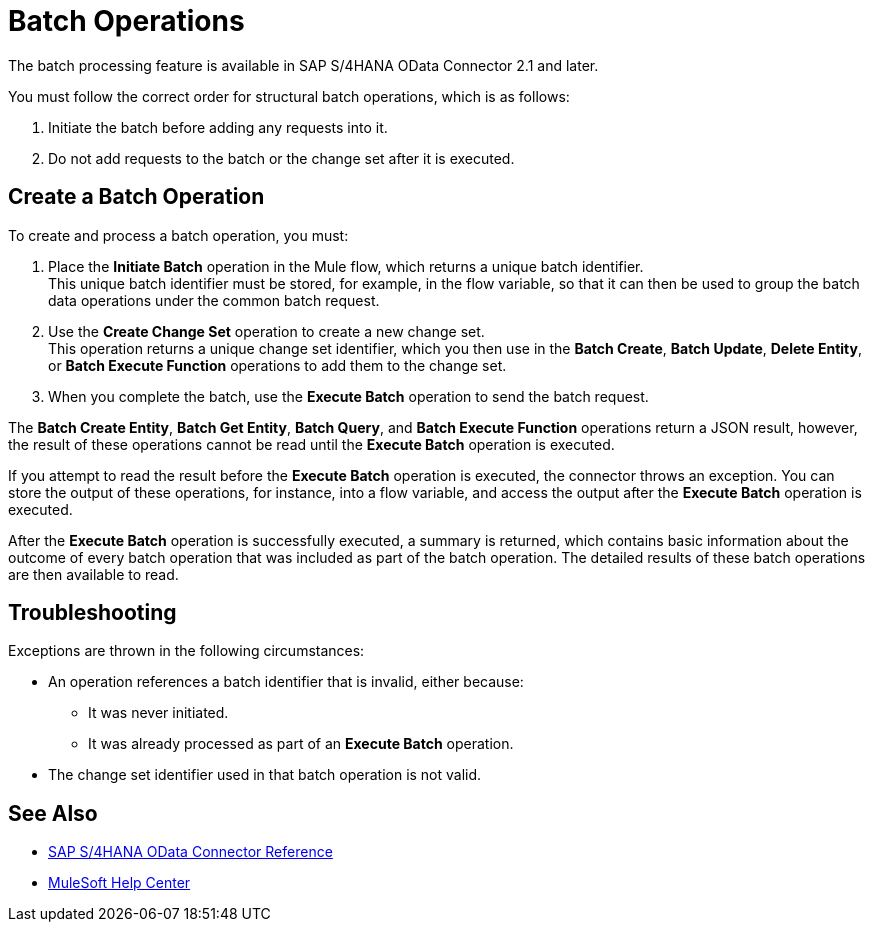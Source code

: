 = Batch Operations
:page-aliases: connectors::sap/sap-s4hana-cloud-connector-create-batch.adoc

The batch processing feature is available in SAP S/4HANA OData Connector 2.1 and later.

You must follow the correct order for structural batch operations, which is as follows:

. Initiate the batch before adding any requests into it.
. Do not add requests to the batch or the change set after it is executed.

== Create a Batch Operation

To create and process a batch operation, you must:

. Place the *Initiate Batch* operation in the Mule flow, which returns a unique batch identifier. +
This unique batch identifier must be stored, for example, in the flow variable, so that it can then be used to group the batch data operations under the common batch request.
. Use the *Create Change Set* operation to create a new change set. +
This operation returns a unique change set identifier, which you then use in the *Batch Create*, *Batch Update*, *Delete Entity*, or *Batch Execute Function* operations to add them to the change set.
. When you complete the batch, use the *Execute Batch* operation to send the batch request.

The *Batch Create Entity*, *Batch Get Entity*, *Batch Query*, and *Batch Execute Function* operations return a JSON result, however, the result of these operations cannot be read until the *Execute Batch* operation is executed.

If you attempt to read the result before the *Execute Batch* operation is executed, the connector throws an exception. You can store the output of these operations, for instance, into a flow variable, and access the output after the *Execute Batch* operation is executed.

After the *Execute Batch* operation is successfully executed, a summary is returned, which contains basic information about the outcome of every batch operation that was included as part of the batch operation. The detailed results of these batch operations are then available to read.

== Troubleshooting

Exceptions are thrown in the following circumstances:

* An operation references a batch identifier that is invalid, either because:
** It was never initiated.
** It was already processed as part of an *Execute Batch* operation.
* The change set identifier used in that batch operation is not valid.


== See Also

* xref:sap-s4hana-cloud-connector-reference.adoc[SAP S/4HANA OData Connector Reference]
* https://help.mulesoft.com[MuleSoft Help Center]
